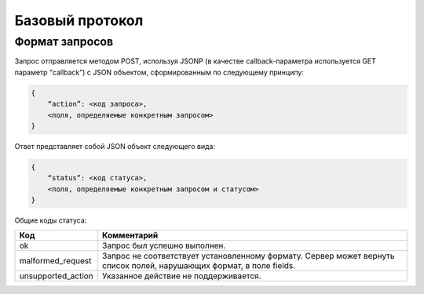 Базовый протокол
================

Формат запросов
---------------

Запрос отправляется методом POST, используя JSONP (в качестве callback-параметра используется GET параметр “callback”) с JSON объектом, сформированным по следующему принципу:

.. code-block:: json

    {
        “action”: <код запроса>,
        <поля, определяемые конкретным запросом>
    }

Ответ представляет собой JSON объект следующего вида:

.. code-block:: json

    {
        “status”: <код статуса>,
        <поля, определяемые конкретным запросом и статусом>
    }

Общие коды статуса:

+--------------------+----------------------------------------------------------------------+
|        Код         |                             Комментарий                              |
+====================+======================================================================+
| ok                 | Запрос был успешно выполнен.                                         |
+--------------------+----------------------------------------------------------------------+
| malformed_request  | Запрос не соответствует установленному формату.                      |
|                    | Сервер может вернуть список полей, нарушающих формат, в поле fields. |
+--------------------+----------------------------------------------------------------------+
| unsupported_action | Указанное действие не поддерживается.                                |
+--------------------+----------------------------------------------------------------------+
